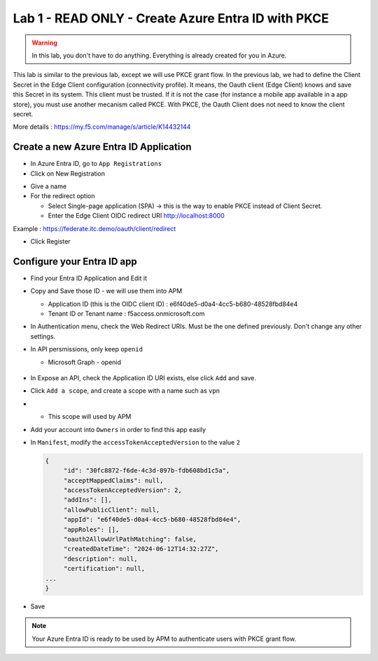 Lab 1 - READ ONLY - Create Azure Entra ID with PKCE
###################################################

.. warning:: In this lab, you don't have to do anything. Everything is already created for you in Azure.

This lab is similar to the previous lab, except we will use PKCE grant flow. In the previous lab, we had to define the Client Secret in the Edge Client configuration (connectivity profile).
It means, the Oauth client (Edge Client) knows and save this Secret in its system. This client must be trusted. If it is not the case (for instance a mobile app available in a app store), you must use another mecanism called PKCE.
With PKCE, the Oauth Client does not need to know the client secret.

More details : https://my.f5.com/manage/s/article/K14432144

Create a new Azure Entra ID Application
***************************************

* In Azure Entra ID, go to ``App Registrations``

* Click on New Registration

.. image:: ../pictures/lab1/new-registration.png
   :align: center
   :scale: 70%

* Give a name
* For the redirect option

  * Select Single-page application (SPA) -> this is the way to enable PKCE instead of Client Secret.
  * Enter the Edge Client OIDC redirect URI http://localhost:8000

Example : https://federate.itc.demo/oauth/client/redirect

* Click Register

.. image:: ../pictures/lab1/spa-app.png
   :align: center
   :scale: 70%


Configure your Entra ID app
***************************

* Find your Entra ID Application and Edit it
* Copy and Save those ID - we will use them into APM

  * Application ID (this is the OIDC client ID) : e6f40de5-d0a4-4cc5-b680-48528fbd84e4
  * Tenant ID or Tenant name : f5access.onmicrosoft.com

  .. image:: ../pictures/lab1/ids.png
     :align: center
     :scale: 50%

* In Authentication menu, check the Web Redirect URIs. Must be the one defined previously. Don't change any other settings.

  .. image:: ../pictures/lab1/redirect.png
     :align: center
     :scale: 70%
     
* In API persmissions, only keep ``openid``

  * Microsoft Graph - openid

   .. image:: ../pictures/lab1/api-permissions.png
      :align: center
      :scale: 70%

* In Expose an API, check the Application ID URI exists, else click ``Add`` and save.
* Click ``Add a scope``, and create a scope with a name such as ``vpn``
* 
  * This scope will used by APM

    .. image:: ../pictures/lab1/scope.png
       :align: center
       :scale: 70%

* Add your account into ``Owners`` in order to find this app easily

* In ``Manifest``, modify the ``accessTokenAcceptedVersion`` to the value ``2``

  .. code-block:: JSON

   {
	"id": "30fc8872-f6de-4c3d-897b-fdb608bd1c5a",
	"acceptMappedClaims": null,
	"accessTokenAcceptedVersion": 2,
	"addIns": [],
	"allowPublicClient": null,
	"appId": "e6f40de5-d0a4-4cc5-b680-48528fbd84e4",
	"appRoles": [],
	"oauth2AllowUrlPathMatching": false,
	"createdDateTime": "2024-06-12T14:32:27Z",
	"description": null,
	"certification": null,
   ...
   }

* Save

.. note:: Your Azure Entra ID is ready to be used by APM to authenticate users with PKCE grant flow.